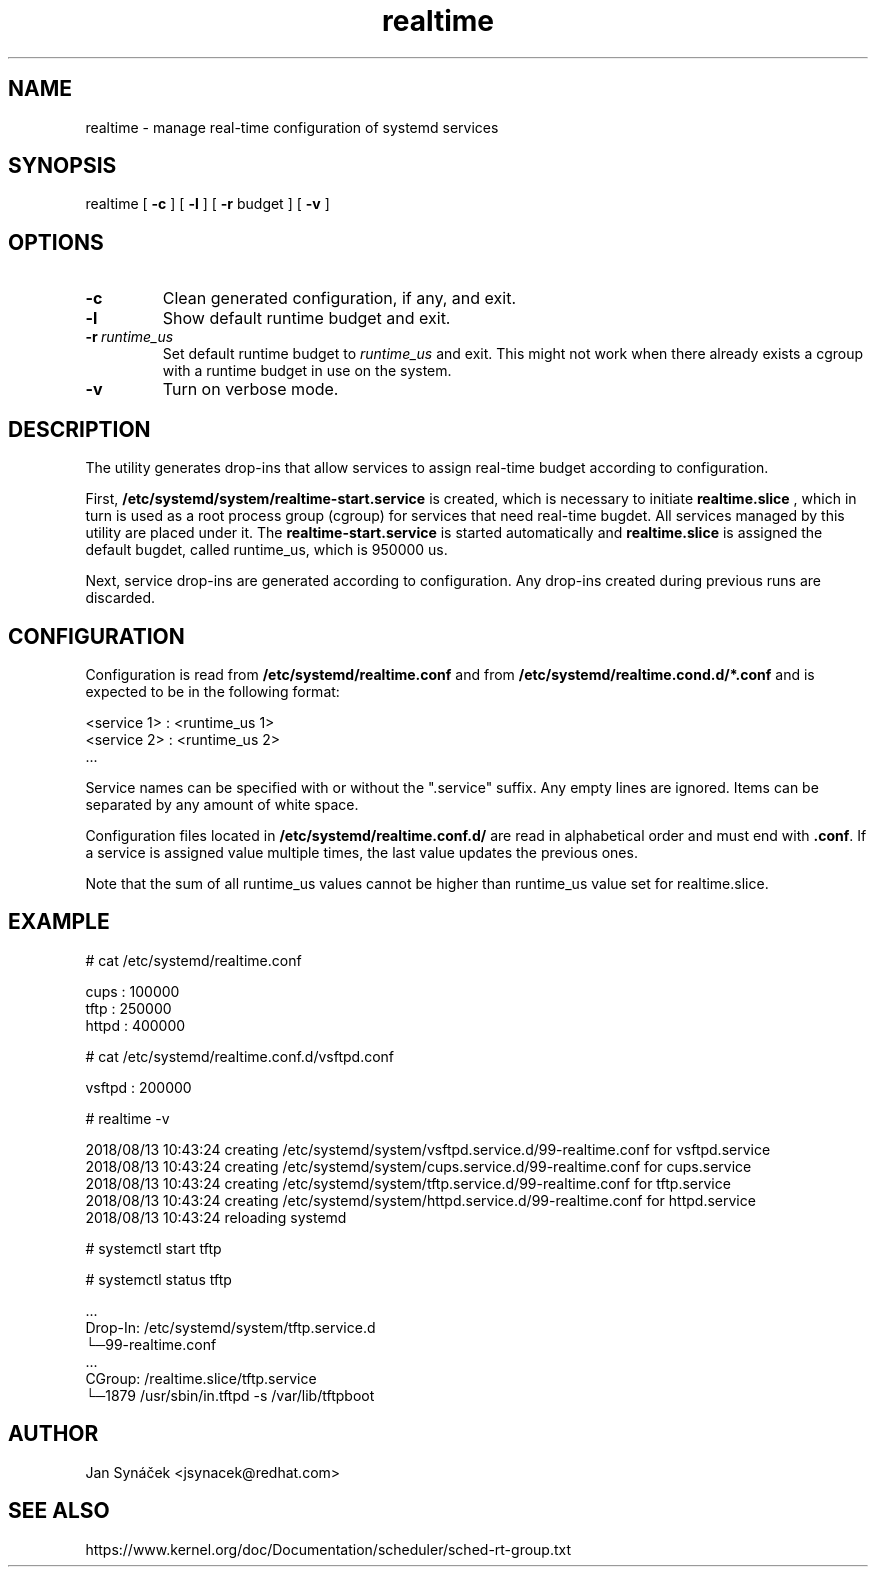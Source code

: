 .TH "realtime" "1"
.SH NAME
realtime \- manage real-time configuration of systemd services
.SH SYNOPSIS
realtime [
.B -c
]
[
.B -l
]
[
.B -r
budget ]
[
.B -v
]
.SH OPTIONS
.TP
.B -c
Clean generated configuration, if any, and exit.
.TP
.B -l
Show default runtime budget and exit.
.TP
.BI -r\  runtime_us
Set default runtime budget to \fIruntime_us\fR and exit. This might not work when there already
exists a cgroup with a runtime budget in use on the system.
.TP
.B -v
Turn on verbose mode.
.SH DESCRIPTION
The utility generates drop-ins that allow services to assign real-time budget according to configuration.
.PP
First,
.B /etc/systemd/system/realtime-start.service
is created, which is necessary to initiate
.B realtime.slice
, which in turn is used as a root process group (cgroup) for services that need
real-time bugdet. All services managed by this utility are placed under it.
The
.B realtime-start.service
is started automatically and
.B realtime.slice
is assigned the default bugdet, called runtime_us, which is 950000 us.
.PP
Next, service drop-ins are generated according to configuration. Any drop-ins created during previous runs
are discarded.
.PP
.SH CONFIGURATION
Configuration is read from
.B /etc/systemd/realtime.conf
and from
.B /etc/systemd/realtime.cond.d/*.conf
and is expected to be in the following format:

    <service 1> : <runtime_us 1>
    <service 2> : <runtime_us 2>
    ...

Service names can be specified with or without the ".service" suffix.
Any empty lines are ignored. Items can be separated by any amount of white space.

Configuration files located in
.B /etc/systemd/realtime.conf.d/
are read in alphabetical order and must end with
\fB.conf\fR. If a service is assigned value multiple times, the last value updates the previous ones.

Note that the sum of all runtime_us values cannot be higher than runtime_us value set for realtime.slice.

.SH EXAMPLE
# cat /etc/systemd/realtime.conf

    cups  : 100000
    tftp  : 250000
    httpd : 400000

# cat /etc/systemd/realtime.conf.d/vsftpd.conf

    vsftpd : 200000

# realtime -v

    2018/08/13 10:43:24 creating /etc/systemd/system/vsftpd.service.d/99-realtime.conf for vsftpd.service
    2018/08/13 10:43:24 creating /etc/systemd/system/cups.service.d/99-realtime.conf for cups.service
    2018/08/13 10:43:24 creating /etc/systemd/system/tftp.service.d/99-realtime.conf for tftp.service
    2018/08/13 10:43:24 creating /etc/systemd/system/httpd.service.d/99-realtime.conf for httpd.service
    2018/08/13 10:43:24 reloading systemd


# systemctl start tftp

# systemctl status tftp

    ...
    Drop-In: /etc/systemd/system/tftp.service.d
             └─99-realtime.conf
    ...
    CGroup: /realtime.slice/tftp.service
            └─1879 /usr/sbin/in.tftpd -s /var/lib/tftpboot
.SH AUTHOR
Jan Synáček <jsynacek@redhat.com>

.SH SEE ALSO
https://www.kernel.org/doc/Documentation/scheduler/sched-rt-group.txt
